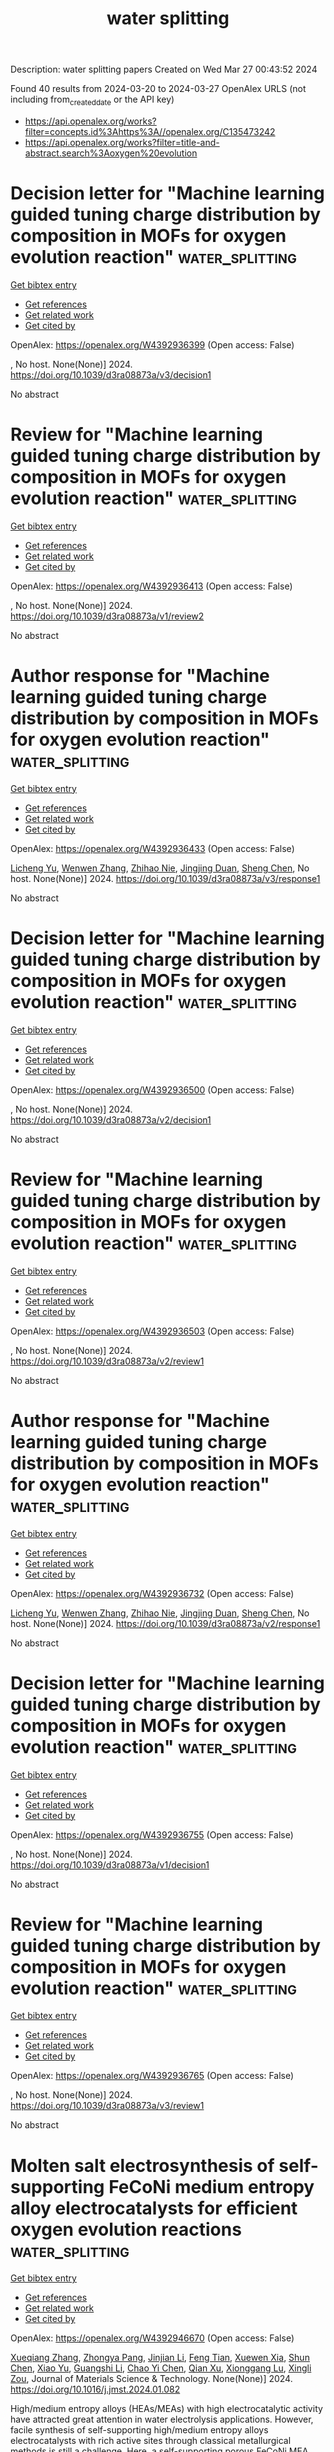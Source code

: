 #+TITLE: water splitting
Description: water splitting papers
Created on Wed Mar 27 00:43:52 2024

Found 40 results from 2024-03-20 to 2024-03-27
OpenAlex URLS (not including from_created_date or the API key)
- [[https://api.openalex.org/works?filter=concepts.id%3Ahttps%3A//openalex.org/C135473242]]
- [[https://api.openalex.org/works?filter=title-and-abstract.search%3Aoxygen%20evolution]]

* Decision letter for "Machine learning guided tuning charge distribution by composition in MOFs for oxygen evolution reaction"  :water_splitting:
:PROPERTIES:
:UUID: https://openalex.org/W4392936399
:TOPICS: Accelerating Materials Innovation through Informatics, Nanomaterials with Enzyme-Like Characteristics, Electrochemical Detection of Heavy Metal Ions
:PUBLICATION_DATE: 2024-02-25
:END:    
    
[[elisp:(doi-add-bibtex-entry "https://doi.org/10.1039/d3ra08873a/v3/decision1")][Get bibtex entry]] 

- [[elisp:(progn (xref--push-markers (current-buffer) (point)) (oa--referenced-works "https://openalex.org/W4392936399"))][Get references]]
- [[elisp:(progn (xref--push-markers (current-buffer) (point)) (oa--related-works "https://openalex.org/W4392936399"))][Get related work]]
- [[elisp:(progn (xref--push-markers (current-buffer) (point)) (oa--cited-by-works "https://openalex.org/W4392936399"))][Get cited by]]

OpenAlex: https://openalex.org/W4392936399 (Open access: False)
    
, No host. None(None)] 2024. https://doi.org/10.1039/d3ra08873a/v3/decision1 
     
No abstract    

    

* Review for "Machine learning guided tuning charge distribution by composition in MOFs for oxygen evolution reaction"  :water_splitting:
:PROPERTIES:
:UUID: https://openalex.org/W4392936413
:TOPICS: Accelerating Materials Innovation through Informatics, Catalytic Nanomaterials, Gas Sensing Technology and Materials
:PUBLICATION_DATE: 2024-01-07
:END:    
    
[[elisp:(doi-add-bibtex-entry "https://doi.org/10.1039/d3ra08873a/v1/review2")][Get bibtex entry]] 

- [[elisp:(progn (xref--push-markers (current-buffer) (point)) (oa--referenced-works "https://openalex.org/W4392936413"))][Get references]]
- [[elisp:(progn (xref--push-markers (current-buffer) (point)) (oa--related-works "https://openalex.org/W4392936413"))][Get related work]]
- [[elisp:(progn (xref--push-markers (current-buffer) (point)) (oa--cited-by-works "https://openalex.org/W4392936413"))][Get cited by]]

OpenAlex: https://openalex.org/W4392936413 (Open access: False)
    
, No host. None(None)] 2024. https://doi.org/10.1039/d3ra08873a/v1/review2 
     
No abstract    

    

* Author response for "Machine learning guided tuning charge distribution by composition in MOFs for oxygen evolution reaction"  :water_splitting:
:PROPERTIES:
:UUID: https://openalex.org/W4392936433
:TOPICS: Accelerating Materials Innovation through Informatics, Nanomaterials with Enzyme-Like Characteristics, Electrochemical Detection of Heavy Metal Ions
:PUBLICATION_DATE: 2024-02-07
:END:    
    
[[elisp:(doi-add-bibtex-entry "https://doi.org/10.1039/d3ra08873a/v3/response1")][Get bibtex entry]] 

- [[elisp:(progn (xref--push-markers (current-buffer) (point)) (oa--referenced-works "https://openalex.org/W4392936433"))][Get references]]
- [[elisp:(progn (xref--push-markers (current-buffer) (point)) (oa--related-works "https://openalex.org/W4392936433"))][Get related work]]
- [[elisp:(progn (xref--push-markers (current-buffer) (point)) (oa--cited-by-works "https://openalex.org/W4392936433"))][Get cited by]]

OpenAlex: https://openalex.org/W4392936433 (Open access: False)
    
[[https://openalex.org/A5036418431][Licheng Yu]], [[https://openalex.org/A5052588320][Wenwen Zhang]], [[https://openalex.org/A5089766491][Zhihao Nie]], [[https://openalex.org/A5067865085][Jingjing Duan]], [[https://openalex.org/A5039744969][Sheng Chen]], No host. None(None)] 2024. https://doi.org/10.1039/d3ra08873a/v3/response1 
     
No abstract    

    

* Decision letter for "Machine learning guided tuning charge distribution by composition in MOFs for oxygen evolution reaction"  :water_splitting:
:PROPERTIES:
:UUID: https://openalex.org/W4392936500
:TOPICS: Accelerating Materials Innovation through Informatics, Nanomaterials with Enzyme-Like Characteristics, Electrochemical Detection of Heavy Metal Ions
:PUBLICATION_DATE: 2024-02-05
:END:    
    
[[elisp:(doi-add-bibtex-entry "https://doi.org/10.1039/d3ra08873a/v2/decision1")][Get bibtex entry]] 

- [[elisp:(progn (xref--push-markers (current-buffer) (point)) (oa--referenced-works "https://openalex.org/W4392936500"))][Get references]]
- [[elisp:(progn (xref--push-markers (current-buffer) (point)) (oa--related-works "https://openalex.org/W4392936500"))][Get related work]]
- [[elisp:(progn (xref--push-markers (current-buffer) (point)) (oa--cited-by-works "https://openalex.org/W4392936500"))][Get cited by]]

OpenAlex: https://openalex.org/W4392936500 (Open access: False)
    
, No host. None(None)] 2024. https://doi.org/10.1039/d3ra08873a/v2/decision1 
     
No abstract    

    

* Review for "Machine learning guided tuning charge distribution by composition in MOFs for oxygen evolution reaction"  :water_splitting:
:PROPERTIES:
:UUID: https://openalex.org/W4392936503
:TOPICS: Accelerating Materials Innovation through Informatics, Catalytic Nanomaterials, Gas Sensing Technology and Materials
:PUBLICATION_DATE: 2024-01-31
:END:    
    
[[elisp:(doi-add-bibtex-entry "https://doi.org/10.1039/d3ra08873a/v2/review1")][Get bibtex entry]] 

- [[elisp:(progn (xref--push-markers (current-buffer) (point)) (oa--referenced-works "https://openalex.org/W4392936503"))][Get references]]
- [[elisp:(progn (xref--push-markers (current-buffer) (point)) (oa--related-works "https://openalex.org/W4392936503"))][Get related work]]
- [[elisp:(progn (xref--push-markers (current-buffer) (point)) (oa--cited-by-works "https://openalex.org/W4392936503"))][Get cited by]]

OpenAlex: https://openalex.org/W4392936503 (Open access: False)
    
, No host. None(None)] 2024. https://doi.org/10.1039/d3ra08873a/v2/review1 
     
No abstract    

    

* Author response for "Machine learning guided tuning charge distribution by composition in MOFs for oxygen evolution reaction"  :water_splitting:
:PROPERTIES:
:UUID: https://openalex.org/W4392936732
:TOPICS: Accelerating Materials Innovation through Informatics, Nanomaterials with Enzyme-Like Characteristics, Electrochemical Detection of Heavy Metal Ions
:PUBLICATION_DATE: 2024-01-26
:END:    
    
[[elisp:(doi-add-bibtex-entry "https://doi.org/10.1039/d3ra08873a/v2/response1")][Get bibtex entry]] 

- [[elisp:(progn (xref--push-markers (current-buffer) (point)) (oa--referenced-works "https://openalex.org/W4392936732"))][Get references]]
- [[elisp:(progn (xref--push-markers (current-buffer) (point)) (oa--related-works "https://openalex.org/W4392936732"))][Get related work]]
- [[elisp:(progn (xref--push-markers (current-buffer) (point)) (oa--cited-by-works "https://openalex.org/W4392936732"))][Get cited by]]

OpenAlex: https://openalex.org/W4392936732 (Open access: False)
    
[[https://openalex.org/A5036418431][Licheng Yu]], [[https://openalex.org/A5052588320][Wenwen Zhang]], [[https://openalex.org/A5089766491][Zhihao Nie]], [[https://openalex.org/A5067865085][Jingjing Duan]], [[https://openalex.org/A5039744969][Sheng Chen]], No host. None(None)] 2024. https://doi.org/10.1039/d3ra08873a/v2/response1 
     
No abstract    

    

* Decision letter for "Machine learning guided tuning charge distribution by composition in MOFs for oxygen evolution reaction"  :water_splitting:
:PROPERTIES:
:UUID: https://openalex.org/W4392936755
:TOPICS: Accelerating Materials Innovation through Informatics, Nanomaterials with Enzyme-Like Characteristics, Electrochemical Detection of Heavy Metal Ions
:PUBLICATION_DATE: 2024-01-08
:END:    
    
[[elisp:(doi-add-bibtex-entry "https://doi.org/10.1039/d3ra08873a/v1/decision1")][Get bibtex entry]] 

- [[elisp:(progn (xref--push-markers (current-buffer) (point)) (oa--referenced-works "https://openalex.org/W4392936755"))][Get references]]
- [[elisp:(progn (xref--push-markers (current-buffer) (point)) (oa--related-works "https://openalex.org/W4392936755"))][Get related work]]
- [[elisp:(progn (xref--push-markers (current-buffer) (point)) (oa--cited-by-works "https://openalex.org/W4392936755"))][Get cited by]]

OpenAlex: https://openalex.org/W4392936755 (Open access: False)
    
, No host. None(None)] 2024. https://doi.org/10.1039/d3ra08873a/v1/decision1 
     
No abstract    

    

* Review for "Machine learning guided tuning charge distribution by composition in MOFs for oxygen evolution reaction"  :water_splitting:
:PROPERTIES:
:UUID: https://openalex.org/W4392936765
:TOPICS: Accelerating Materials Innovation through Informatics, Catalytic Nanomaterials, Gas Sensing Technology and Materials
:PUBLICATION_DATE: 2024-02-24
:END:    
    
[[elisp:(doi-add-bibtex-entry "https://doi.org/10.1039/d3ra08873a/v3/review1")][Get bibtex entry]] 

- [[elisp:(progn (xref--push-markers (current-buffer) (point)) (oa--referenced-works "https://openalex.org/W4392936765"))][Get references]]
- [[elisp:(progn (xref--push-markers (current-buffer) (point)) (oa--related-works "https://openalex.org/W4392936765"))][Get related work]]
- [[elisp:(progn (xref--push-markers (current-buffer) (point)) (oa--cited-by-works "https://openalex.org/W4392936765"))][Get cited by]]

OpenAlex: https://openalex.org/W4392936765 (Open access: False)
    
, No host. None(None)] 2024. https://doi.org/10.1039/d3ra08873a/v3/review1 
     
No abstract    

    

* Molten salt electrosynthesis of self-supporting FeCoNi medium entropy alloy electrocatalysts for efficient oxygen evolution reactions  :water_splitting:
:PROPERTIES:
:UUID: https://openalex.org/W4392946670
:TOPICS: Electrocatalysis for Energy Conversion, Solid Oxide Fuel Cells, Electrochemical Detection of Heavy Metal Ions
:PUBLICATION_DATE: 2024-03-01
:END:    
    
[[elisp:(doi-add-bibtex-entry "https://doi.org/10.1016/j.jmst.2024.01.082")][Get bibtex entry]] 

- [[elisp:(progn (xref--push-markers (current-buffer) (point)) (oa--referenced-works "https://openalex.org/W4392946670"))][Get references]]
- [[elisp:(progn (xref--push-markers (current-buffer) (point)) (oa--related-works "https://openalex.org/W4392946670"))][Get related work]]
- [[elisp:(progn (xref--push-markers (current-buffer) (point)) (oa--cited-by-works "https://openalex.org/W4392946670"))][Get cited by]]

OpenAlex: https://openalex.org/W4392946670 (Open access: False)
    
[[https://openalex.org/A5051487025][Xueqiang Zhang]], [[https://openalex.org/A5032546105][Zhongya Pang]], [[https://openalex.org/A5081514270][Jinjian Li]], [[https://openalex.org/A5071521060][Feng Tian]], [[https://openalex.org/A5089793312][Xuewen Xia]], [[https://openalex.org/A5039291898][Shun Chen]], [[https://openalex.org/A5043924583][Xiao Yu]], [[https://openalex.org/A5064949533][Guangshi Li]], [[https://openalex.org/A5011358754][Chao Yi Chen]], [[https://openalex.org/A5037502158][Qian Xu]], [[https://openalex.org/A5022340179][Xionggang Lu]], [[https://openalex.org/A5080948748][Xingli Zou]], Journal of Materials Science & Technology. None(None)] 2024. https://doi.org/10.1016/j.jmst.2024.01.082 
     
High/medium entropy alloys (HEAs/MEAs) with high electrocatalytic activity have attracted great attention in water electrolysis applications. However, facile synthesis of self-supporting high/medium entropy alloys electrocatalysts with rich active sites through classical metallurgical methods is still a challenge. Here, a self-supporting porous FeCoNi MEA electrocatalyst with nanosheets-shaped surface for oxygen evolution reaction (OER) was prepared by a one-step electrochemical process from the metal oxides in molten CaCl2. The formation of the FeCoNi MEA is attributed to the oxides electro-reduction, high-temperature diffusion and solid solution. Additionally, the morphology and structure of the FeCoNi MEA can be precisely controlled by adjusting the electrolysis time and temperature. The electronic structure regulation and the reduced energy barrier of OER from the "cocktail effect", the abundant exposed active sites brought by surface ultrathin nanosheets, the good electronic conductivity and electrochemical stability from the self-supporting structure enable the FeCoNi MEA electrode shows high-performance OER electrocatalysis, exhibiting a low overpotential of 233 mV at a current density of 10 mA cm–2, a low Tafel slop of 29.8 mV dec–1, and an excellent stability for over 500 h without any obvious structural destruction. This work demonstrates a facile one-step electrochemical metallurgical approach for fabricating self-supporting HEAs/MEAs electrocatalysts with nanosized surface for the application in water electrolysis.    

    

* Ag engineered NiFe-LDH/NiFe2O4 Mott-Schottky heterojunction electrocatalyst for highly efficient oxygen evolution and urea oxidation reactions  :water_splitting:
:PROPERTIES:
:UUID: https://openalex.org/W4392946863
:TOPICS: Electrocatalysis for Energy Conversion, Photocatalytic Materials for Solar Energy Conversion, Aqueous Zinc-Ion Battery Technology
:PUBLICATION_DATE: 2024-03-01
:END:    
    
[[elisp:(doi-add-bibtex-entry "https://doi.org/10.1016/j.jcis.2024.03.124")][Get bibtex entry]] 

- [[elisp:(progn (xref--push-markers (current-buffer) (point)) (oa--referenced-works "https://openalex.org/W4392946863"))][Get references]]
- [[elisp:(progn (xref--push-markers (current-buffer) (point)) (oa--related-works "https://openalex.org/W4392946863"))][Get related work]]
- [[elisp:(progn (xref--push-markers (current-buffer) (point)) (oa--cited-by-works "https://openalex.org/W4392946863"))][Get cited by]]

OpenAlex: https://openalex.org/W4392946863 (Open access: False)
    
[[https://openalex.org/A5024829175][X L Zhang]], [[https://openalex.org/A5019735991][Jingyuan Zhang]], [[https://openalex.org/A5048681849][Zhong Ma]], [[https://openalex.org/A5054543471][Lanqi Wang]], [[https://openalex.org/A5072424633][Yu Ke]], [[https://openalex.org/A5012187266][Zhuo Zhang]], [[https://openalex.org/A5044785404][Jiawei Wang]], [[https://openalex.org/A5063759133][Bin Zhao]], Journal of Colloid and Interface Science. None(None)] 2024. https://doi.org/10.1016/j.jcis.2024.03.124 
     
Efficient and durable electrocatalysts with sufficient active sites and high intrinsic activity are essential for advancing energy-saving hydrogen production technology. In this study, a Mott-Schottky heterojunction electrocatalyst with Ag nanoparticles in-situ grown on NiFe layered double hydroxides (NiFe-LDH)/NiFe2O4 nanosheets (Ag@NiFe-LDH/NiFe2O4) were designed and successfully synthesized through a hydrothermal process and subsequent spontaneous redox reaction. The in-situ growth of metallic Ag on semiconducting NiFe-LDH/NiFe2O4 triggers a strong electron interaction across the Mott-Schottky interface, leading to a significant increase in both the intrinsic catalytic activity and the electrochemical active surface area of the heterojunction electrocatalyst. As a result, the Ag@NiFe-LDH/NiFe2O4 demonstrates impressive oxygen evolution reaction (OER) performance in alkaline KOH solution, achieving a low overpotential of 249 mV at 100 mA cm−2 and a Tafel slope of 42.79 mV dec−1. When the self-supported Ag@NiFe-LDH/NiFe2O4 is coupled with the Pt/C electrocatalyst, the alkaline electrolyzer reaches a current density of 10 mA cm−2 at a cell voltage of only 1.460 V. Furthermore, X-ray photoelectron spectroscopy and in-situ Raman analysis reveal that the Ni(Fe)OOH is the possible active phase for OER in the catalyst. In addition, when employed for UOR catalysis, the Ag@NiFe-LDH/NiFe2O4 also displays intriguing activity with an ultralow potential of 1.389 V at 50 mA cm−2. This work may shed light on the rational design of multiple-phase heterogeneous electrocatalysts and demonstrate the significance of interface engineering in enhancing catalytic performance.    

    

* Emerging two-dimensional materials: Synthesis, physical properties, and application for catalysis in energy conversion and storage  :water_splitting:
:PROPERTIES:
:UUID: https://openalex.org/W4392948629
:TOPICS: Photocatalytic Materials for Solar Energy Conversion, Porous Crystalline Organic Frameworks for Energy and Separation Applications, Two-Dimensional Transition Metal Carbides and Nitrides (MXenes)
:PUBLICATION_DATE: 2024-01-01
:END:    
    
[[elisp:(doi-add-bibtex-entry "https://doi.org/10.59717/j.xinn-mater.2024.100060")][Get bibtex entry]] 

- [[elisp:(progn (xref--push-markers (current-buffer) (point)) (oa--referenced-works "https://openalex.org/W4392948629"))][Get references]]
- [[elisp:(progn (xref--push-markers (current-buffer) (point)) (oa--related-works "https://openalex.org/W4392948629"))][Get related work]]
- [[elisp:(progn (xref--push-markers (current-buffer) (point)) (oa--cited-by-works "https://openalex.org/W4392948629"))][Get cited by]]

OpenAlex: https://openalex.org/W4392948629 (Open access: True)
    
[[https://openalex.org/A5016082098][Xu Li]], [[https://openalex.org/A5026237780][Rashid Iqbal]], [[https://openalex.org/A5055987305][Yijun Wang]], [[https://openalex.org/A5093917903][Sana Taimoor]], [[https://openalex.org/A5065190809][Leiduan Hao]], [[https://openalex.org/A5056113736][Renhao Dong]], [[https://openalex.org/A5033221405][Kaihui Liu]], [[https://openalex.org/A5049998152][John Texter]], [[https://openalex.org/A5077655412][Zhenyu Sun]], The Innovation Materials. 2(1)] 2024. https://doi.org/10.59717/j.xinn-mater.2024.100060  ([[https://www.the-innovation.org/data/article/export-pdf?id=65f616be7accdd268cbb0aa6][pdf]])
     
<p>Inorganic, organic, and hybrid two-dimensional (2D) materials are being developed for ever-expanding numbers of applications, though energy and catalysis remain the main drivers of their development. We present overviews of bottom-up and top-down synthetic strategies of such materials and examine manufacturing scalability issues. Mechanical, electrical, and thermal properties and their modulation are highlighted because they are fundamental to the above-mentioned drivers. The burgeoning importance of heterostructures in such materials, particularly for catalysis and electrode design and function is stressed. Detailed attention is given to applications of 2D materials to the electrocatalysis reactions: oxygen reduction, oxygen evolution, hydrogen evolution, carbon dioxide reduction, and nitrogen reduction. Water splitting, carbon dioxide reduction, and nitrogen reduction by photocatalysis are also examined. A perspective of expected advances in the expansion of applications and types of 2D materials, with a focus on heterostructure development, is presented in the conclusion.</p>    

    

* Versatile Electrochemical Manufacturing of Mixed Metal Sulfide /N-doped rGO Composites as Bifunctional Catalysts for High Power Rechargeable Zn-Air Batteries  :water_splitting:
:PROPERTIES:
:UUID: https://openalex.org/W4392952166
:TOPICS: Aqueous Zinc-Ion Battery Technology, Electrocatalysis for Energy Conversion, Materials for Electrochemical Supercapacitors
:PUBLICATION_DATE: 2024-01-01
:END:    
    
[[elisp:(doi-add-bibtex-entry "https://doi.org/10.1039/d3ta07765a")][Get bibtex entry]] 

- [[elisp:(progn (xref--push-markers (current-buffer) (point)) (oa--referenced-works "https://openalex.org/W4392952166"))][Get references]]
- [[elisp:(progn (xref--push-markers (current-buffer) (point)) (oa--related-works "https://openalex.org/W4392952166"))][Get related work]]
- [[elisp:(progn (xref--push-markers (current-buffer) (point)) (oa--cited-by-works "https://openalex.org/W4392952166"))][Get cited by]]

OpenAlex: https://openalex.org/W4392952166 (Open access: True)
    
[[https://openalex.org/A5036397957][Sergio I. Sanchez]], [[https://openalex.org/A5041621571][Zhenyuan Xia]], [[https://openalex.org/A5093893793][Keyvan Mirehbar]], [[https://openalex.org/A5052488346][Sasidharan Sankar]], [[https://openalex.org/A5082516189][S. Assa Aravindh]], [[https://openalex.org/A5039616137][Andrea Liscio]], [[https://openalex.org/A5089044986][Jinhua Sun]], [[https://openalex.org/A5004335824][Meganne Christian]], [[https://openalex.org/A5075101961][Jesús Palma]], [[https://openalex.org/A5062207084][Vincenzo Palermo]], [[https://openalex.org/A5002655187][Rebeca Marcilla]], Journal of materials chemistry. A, Materials for energy and sustainability. None(None)] 2024. https://doi.org/10.1039/d3ta07765a  ([[https://pubs.rsc.org/en/content/articlepdf/2024/ta/d3ta07765a][pdf]])
     
The development of rechargeable zinc-air batteries requires air cathodes capable of performing both oxygen reduction reaction (ORR) and oxygen evolution reaction (OER) with high performance and an extended operational lifespan....    

    

* Ru/Ir‐Based Electrocatalysts for Oxygen Evolution Reaction in Acidic Conditions: From Mechanisms, Optimizations to Challenges  :water_splitting:
:PROPERTIES:
:UUID: https://openalex.org/W4392953409
:TOPICS: Electrocatalysis for Energy Conversion, Electrochemical Detection of Heavy Metal Ions, Fuel Cell Membrane Technology
:PUBLICATION_DATE: 2024-03-19
:END:    
    
[[elisp:(doi-add-bibtex-entry "https://doi.org/10.1002/advs.202309364")][Get bibtex entry]] 

- [[elisp:(progn (xref--push-markers (current-buffer) (point)) (oa--referenced-works "https://openalex.org/W4392953409"))][Get references]]
- [[elisp:(progn (xref--push-markers (current-buffer) (point)) (oa--related-works "https://openalex.org/W4392953409"))][Get related work]]
- [[elisp:(progn (xref--push-markers (current-buffer) (point)) (oa--cited-by-works "https://openalex.org/W4392953409"))][Get cited by]]

OpenAlex: https://openalex.org/W4392953409 (Open access: True)
    
[[https://openalex.org/A5078772715][Qin Rong]], [[https://openalex.org/A5053758917][Guanzhen Chen]], [[https://openalex.org/A5029607207][Xueting Feng]], [[https://openalex.org/A5070413526][Jian Weng]], [[https://openalex.org/A5044208128][Yunhu Han]], Advanced Science. None(None)] 2024. https://doi.org/10.1002/advs.202309364 
     
Abstract The generation of green hydrogen by water splitting is identified as a key strategic energy technology, and proton exchange membrane water electrolysis (PEMWE) is one of the desirable technologies for converting renewable energy sources into hydrogen. However, the harsh anode environment of PEMWE and the oxygen evolution reaction (OER) involving four‐electron transfer result in a large overpotential, which limits the overall efficiency of hydrogen production, and thus efficient electrocatalysts are needed to overcome the high overpotential and slow kinetic process. In recent years, noble metal‐based electrocatalysts (e.g., Ru/Ir‐based metal/oxide electrocatalysts) have received much attention due to their unique catalytic properties, and have already become the dominant electrocatalysts for the acidic OER process and are applied in commercial PEMWE devices. However, these noble metal‐based electrocatalysts still face the thorny problem of conflicting performance and cost. In this review, first, noble metal Ru/Ir‐based OER electrocatalysts are briefly classified according to their forms of existence, and the OER catalytic mechanisms are outlined. Then, the focus is on summarizing the improvement strategies of Ru/Ir‐based OER electrocatalysts with respect to their activity and stability over recent years. Finally, the challenges and development prospects of noble metal‐based OER electrocatalysts are discussed.    

    

* Tri‐Metallic Catalyst for Oxygen Evolution Reaction Enables Continuous Operation of Anion Exchange Membrane Electrolyzer at 1A cm−2 for Hundreds of Hours  :water_splitting:
:PROPERTIES:
:UUID: https://openalex.org/W4392960771
:TOPICS: Fuel Cell Membrane Technology, Electrocatalysis for Energy Conversion, Aqueous Zinc-Ion Battery Technology
:PUBLICATION_DATE: 2024-03-19
:END:    
    
[[elisp:(doi-add-bibtex-entry "https://doi.org/10.1002/aenm.202303350")][Get bibtex entry]] 

- [[elisp:(progn (xref--push-markers (current-buffer) (point)) (oa--referenced-works "https://openalex.org/W4392960771"))][Get references]]
- [[elisp:(progn (xref--push-markers (current-buffer) (point)) (oa--related-works "https://openalex.org/W4392960771"))][Get related work]]
- [[elisp:(progn (xref--push-markers (current-buffer) (point)) (oa--cited-by-works "https://openalex.org/W4392960771"))][Get cited by]]

OpenAlex: https://openalex.org/W4392960771 (Open access: True)
    
[[https://openalex.org/A5079084961][Ali Abdelhafiz]], [[https://openalex.org/A5052176072][Mona H. Mohammed]], [[https://openalex.org/A5049493917][Jehad Abed]], [[https://openalex.org/A5028981068][Dong‐Chan Lee]], [[https://openalex.org/A5013343905][Mengjie Chen]], [[https://openalex.org/A5005562065][Ahmed Helal]], [[https://openalex.org/A5001960705][Zhichu Ren]], [[https://openalex.org/A5041107674][Faisal M. Alamgir]], [[https://openalex.org/A5054680242][Edward H. Sargent]], [[https://openalex.org/A5051789763][Paul A. Kohl]], [[https://openalex.org/A5064451037][Sameh K. Elsaidi]], [[https://openalex.org/A5055659316][Ju Li]], Advanced Energy Materials. None(None)] 2024. https://doi.org/10.1002/aenm.202303350  ([[https://onlinelibrary.wiley.com/doi/pdfdirect/10.1002/aenm.202303350][pdf]])
     
Abstract Although numerous efforts are made to synthesize active electrocatalysts for green hydrogen production; catalyst stability, and facile synthesis to scale up the production are still challenging. Herein, the production of novel non‐PGM catalysts for the oxygen reduction reaction (OER) in an alkaline aqueous medium is reported, which is based on the synthesis of a trimetallic metal–organic framework (MOF) precursors. Fine‐tuning of the composition of the metal centers (Ni, Co, and Fe) shows a great effect on OER activity after the MOF undergoes dynamic chemical and structural transformations under OER conditions. In situ characterization reveals the origin of OER activity enhancement as metals’ oxidation state increases, inducing compressive mechanical strain on metal centers, enhancing the electronic conductivity through the formation of oxygen vacancies, and stronger metal–oxygen covalency. Catalysts are used in membrane electrode assembly (MEA) setup within an industrial full‐cell anion exchange membrane electrolyzer (AEMEC), showing a stable performance for 550 h without noticeable decay at 750 and 1000 mA cm −2 industrial level current densities.    

    

* Ultrathin Amorphous NaIrRuOx Nanosheets with Rich Oxygen Vacancies for Efficient Acidic Water Oxidation  :water_splitting:
:PROPERTIES:
:UUID: https://openalex.org/W4392976595
:TOPICS: Electrocatalysis for Energy Conversion, Photocatalytic Materials for Solar Energy Conversion, Catalytic Nanomaterials
:PUBLICATION_DATE: 2024-03-01
:END:    
    
[[elisp:(doi-add-bibtex-entry "https://doi.org/10.1016/j.cattod.2024.114660")][Get bibtex entry]] 

- [[elisp:(progn (xref--push-markers (current-buffer) (point)) (oa--referenced-works "https://openalex.org/W4392976595"))][Get references]]
- [[elisp:(progn (xref--push-markers (current-buffer) (point)) (oa--related-works "https://openalex.org/W4392976595"))][Get related work]]
- [[elisp:(progn (xref--push-markers (current-buffer) (point)) (oa--cited-by-works "https://openalex.org/W4392976595"))][Get cited by]]

OpenAlex: https://openalex.org/W4392976595 (Open access: False)
    
[[https://openalex.org/A5037532055][Junan Gao]], [[https://openalex.org/A5039857226][Xiaofeng Wu]], [[https://openalex.org/A5030374504][Xinying Teng]], [[https://openalex.org/A5088703939][Xin Jing]], [[https://openalex.org/A5041609975][Sung Lai Jimmy Yun]], [[https://openalex.org/A5013508332][Hong Zhao]], [[https://openalex.org/A5057639560][Jianwei Li]], [[https://openalex.org/A5008720433][Jie Zhang]], Catalysis Today. None(None)] 2024. https://doi.org/10.1016/j.cattod.2024.114660 
     
No abstract    

    

* Constructing Chainmail-Structured CoP/C Nanospheres as Highly Active Anodic Electrocatalysts for Oxygen Evolution Reaction  :water_splitting:
:PROPERTIES:
:UUID: https://openalex.org/W4392978618
:TOPICS: Electrocatalysis for Energy Conversion, Fuel Cell Membrane Technology, Electrochemical Detection of Heavy Metal Ions
:PUBLICATION_DATE: 2024-03-20
:END:    
    
[[elisp:(doi-add-bibtex-entry "https://doi.org/10.1021/acsami.4c01132")][Get bibtex entry]] 

- [[elisp:(progn (xref--push-markers (current-buffer) (point)) (oa--referenced-works "https://openalex.org/W4392978618"))][Get references]]
- [[elisp:(progn (xref--push-markers (current-buffer) (point)) (oa--related-works "https://openalex.org/W4392978618"))][Get related work]]
- [[elisp:(progn (xref--push-markers (current-buffer) (point)) (oa--cited-by-works "https://openalex.org/W4392978618"))][Get cited by]]

OpenAlex: https://openalex.org/W4392978618 (Open access: False)
    
[[https://openalex.org/A5045996279][Nan Yang]], [[https://openalex.org/A5080236662][Tianpeng Liu]], [[https://openalex.org/A5069021125][Wenhao Liu]], [[https://openalex.org/A5001966929][Dong Cao]], [[https://openalex.org/A5006520119][Daojian Cheng]], ACS Applied Materials & Interfaces. None(None)] 2024. https://doi.org/10.1021/acsami.4c01132 
     
No abstract    

    

* Enhanced Electrocatalytic Oxygen Evolution by In Situ Growth of Tetrametallic Metal–Organic Framework Electrocatalyst FeCoNiMn-MOF on Nickel Foam  :water_splitting:
:PROPERTIES:
:UUID: https://openalex.org/W4392978700
:TOPICS: Electrocatalysis for Energy Conversion, Electrochemical Detection of Heavy Metal Ions, Memristive Devices for Neuromorphic Computing
:PUBLICATION_DATE: 2024-03-20
:END:    
    
[[elisp:(doi-add-bibtex-entry "https://doi.org/10.1021/acs.inorgchem.4c00308")][Get bibtex entry]] 

- [[elisp:(progn (xref--push-markers (current-buffer) (point)) (oa--referenced-works "https://openalex.org/W4392978700"))][Get references]]
- [[elisp:(progn (xref--push-markers (current-buffer) (point)) (oa--related-works "https://openalex.org/W4392978700"))][Get related work]]
- [[elisp:(progn (xref--push-markers (current-buffer) (point)) (oa--cited-by-works "https://openalex.org/W4392978700"))][Get cited by]]

OpenAlex: https://openalex.org/W4392978700 (Open access: False)
    
[[https://openalex.org/A5026480791][Sheng-Bin Mao]], [[https://openalex.org/A5028282885][Yeru Liang]], [[https://openalex.org/A5018098351][Siyang Jin]], [[https://openalex.org/A5006852616][Chaohui Zhou]], [[https://openalex.org/A5013783212][J. Pang]], [[https://openalex.org/A5077306372][Wei Xu]], Inorganic Chemistry. None(None)] 2024. https://doi.org/10.1021/acs.inorgchem.4c00308 
     
No abstract    

    

* Observing Long-Lived Photogenerated Holes in Cobalt Oxyhydroxide Oxygen Evolution Catalysts  :water_splitting:
:PROPERTIES:
:UUID: https://openalex.org/W4392979881
:TOPICS: Electrocatalysis for Energy Conversion, Photocatalytic Materials for Solar Energy Conversion, Catalytic Nanomaterials
:PUBLICATION_DATE: 2024-03-20
:END:    
    
[[elisp:(doi-add-bibtex-entry "https://doi.org/10.1021/acsaem.3c03269")][Get bibtex entry]] 

- [[elisp:(progn (xref--push-markers (current-buffer) (point)) (oa--referenced-works "https://openalex.org/W4392979881"))][Get references]]
- [[elisp:(progn (xref--push-markers (current-buffer) (point)) (oa--related-works "https://openalex.org/W4392979881"))][Get related work]]
- [[elisp:(progn (xref--push-markers (current-buffer) (point)) (oa--cited-by-works "https://openalex.org/W4392979881"))][Get cited by]]

OpenAlex: https://openalex.org/W4392979881 (Open access: False)
    
[[https://openalex.org/A5033073802][Ruben Mirzoyan]], [[https://openalex.org/A5059450539][Alec H. Follmer]], [[https://openalex.org/A5071708486][Ryan G. Hadt]], ACS Applied Energy Materials. None(None)] 2024. https://doi.org/10.1021/acsaem.3c03269 
     
No abstract    

    

* Surface constructing FeOOH-decorated hollow cubic NixSy electrocatalyst for efficient oxygen evolution reaction  :water_splitting:
:PROPERTIES:
:UUID: https://openalex.org/W4392982649
:TOPICS: Electrocatalysis for Energy Conversion, Fuel Cell Membrane Technology, Aqueous Zinc-Ion Battery Technology
:PUBLICATION_DATE: 2024-03-01
:END:    
    
[[elisp:(doi-add-bibtex-entry "https://doi.org/10.1016/j.jssc.2024.124681")][Get bibtex entry]] 

- [[elisp:(progn (xref--push-markers (current-buffer) (point)) (oa--referenced-works "https://openalex.org/W4392982649"))][Get references]]
- [[elisp:(progn (xref--push-markers (current-buffer) (point)) (oa--related-works "https://openalex.org/W4392982649"))][Get related work]]
- [[elisp:(progn (xref--push-markers (current-buffer) (point)) (oa--cited-by-works "https://openalex.org/W4392982649"))][Get cited by]]

OpenAlex: https://openalex.org/W4392982649 (Open access: False)
    
[[https://openalex.org/A5061613109][Lianli Wang]], [[https://openalex.org/A5065499122][Hua Ye]], [[https://openalex.org/A5063912840][Linhua Wang]], [[https://openalex.org/A5091116656][Xu Sun]], [[https://openalex.org/A5087210075][Lingfeng Gao]], [[https://openalex.org/A5057797547][Yun‐Wu Li]], [[https://openalex.org/A5015484008][Jianmin Dou]], Journal of Solid State Chemistry. None(None)] 2024. https://doi.org/10.1016/j.jssc.2024.124681 
     
No abstract    

    

* Electrochemical Activation in Vanadium Oxide with Rich Oxygen Vacancies for High-Performance Aqueous Zinc-Ion Batteries  :water_splitting:
:PROPERTIES:
:UUID: https://openalex.org/W4392999956
:TOPICS: Aqueous Zinc-Ion Battery Technology, Lithium-ion Battery Management in Electric Vehicles, Materials for Electrochemical Supercapacitors
:PUBLICATION_DATE: 2024-03-20
:END:    
    
[[elisp:(doi-add-bibtex-entry "https://doi.org/10.1021/acssuschemeng.3c07655")][Get bibtex entry]] 

- [[elisp:(progn (xref--push-markers (current-buffer) (point)) (oa--referenced-works "https://openalex.org/W4392999956"))][Get references]]
- [[elisp:(progn (xref--push-markers (current-buffer) (point)) (oa--related-works "https://openalex.org/W4392999956"))][Get related work]]
- [[elisp:(progn (xref--push-markers (current-buffer) (point)) (oa--cited-by-works "https://openalex.org/W4392999956"))][Get cited by]]

OpenAlex: https://openalex.org/W4392999956 (Open access: False)
    
[[https://openalex.org/A5017197362][Fangan Liang]], [[https://openalex.org/A5012718640][Min Chen]], [[https://openalex.org/A5064753758][Shu-Chao Zhang]], [[https://openalex.org/A5069493102][Zhengguang Zou]], [[https://openalex.org/A5066445918][Chuanqi Ge]], [[https://openalex.org/A5006361004][S. Jia]], [[https://openalex.org/A5019142299][Shangwang Le]], [[https://openalex.org/A5086184115][Feng Yu]], [[https://openalex.org/A5039280201][Jinxia Nong]], ACS Sustainable Chemistry & Engineering. None(None)] 2024. https://doi.org/10.1021/acssuschemeng.3c07655 
     
No abstract    

    

* In Situ X-ray Absorption Spectroscopy of LaFeO3 and LaFeO3/LaNiO3 Thin Films in the Electrocatalytic Oxygen Evolution Reaction  :water_splitting:
:PROPERTIES:
:UUID: https://openalex.org/W4393003882
:TOPICS: Electrocatalysis for Energy Conversion, Fuel Cell Membrane Technology, Accelerating Materials Innovation through Informatics
:PUBLICATION_DATE: 2024-03-20
:END:    
    
[[elisp:(doi-add-bibtex-entry "https://doi.org/10.1021/acs.jpcc.3c07864")][Get bibtex entry]] 

- [[elisp:(progn (xref--push-markers (current-buffer) (point)) (oa--referenced-works "https://openalex.org/W4393003882"))][Get references]]
- [[elisp:(progn (xref--push-markers (current-buffer) (point)) (oa--related-works "https://openalex.org/W4393003882"))][Get related work]]
- [[elisp:(progn (xref--push-markers (current-buffer) (point)) (oa--cited-by-works "https://openalex.org/W4393003882"))][Get cited by]]

OpenAlex: https://openalex.org/W4393003882 (Open access: True)
    
[[https://openalex.org/A5039401704][Qijun Che]], [[https://openalex.org/A5031042160][Iris C. G. van den Bosch]], [[https://openalex.org/A5054425738][Phu Tran Phong Le]], [[https://openalex.org/A5057423649][Masoud Lazemi]], [[https://openalex.org/A5021753479][Emma van der Minne]], [[https://openalex.org/A5017296338][Yorick A. Birkhölzer]], [[https://openalex.org/A5020067012][Moritz Nunnenkamp]], [[https://openalex.org/A5087884008][Matt L. J. Peerlings]], [[https://openalex.org/A5050871990][Оlga V. Safonova]], [[https://openalex.org/A5046167960][Maarten Nachtegaal]], [[https://openalex.org/A5060923565][Gertjan Koster]], [[https://openalex.org/A5003154231][Christoph Baeumer]], [[https://openalex.org/A5040096948][Petra E. de Jongh]], [[https://openalex.org/A5052699796][Frank M. F. de Groot]], The Journal of Physical Chemistry C. None(None)] 2024. https://doi.org/10.1021/acs.jpcc.3c07864  ([[https://pubs.acs.org/doi/pdf/10.1021/acs.jpcc.3c07864][pdf]])
     
No abstract    

    

* Revolutionizing Zn-Air batteries with chainmail catalysts: Ultrathin carbon-encapsulated FeNi alloys on N-doped graphene for enhanced oxygen electrocatalysis  :water_splitting:
:PROPERTIES:
:UUID: https://openalex.org/W4393033727
:TOPICS: Electrocatalysis for Energy Conversion, Fuel Cell Membrane Technology, Aqueous Zinc-Ion Battery Technology
:PUBLICATION_DATE: 2024-03-01
:END:    
    
[[elisp:(doi-add-bibtex-entry "https://doi.org/10.1016/s1872-2067(23)64603-0")][Get bibtex entry]] 

- [[elisp:(progn (xref--push-markers (current-buffer) (point)) (oa--referenced-works "https://openalex.org/W4393033727"))][Get references]]
- [[elisp:(progn (xref--push-markers (current-buffer) (point)) (oa--related-works "https://openalex.org/W4393033727"))][Get related work]]
- [[elisp:(progn (xref--push-markers (current-buffer) (point)) (oa--cited-by-works "https://openalex.org/W4393033727"))][Get cited by]]

OpenAlex: https://openalex.org/W4393033727 (Open access: False)
    
[[https://openalex.org/A5035673043][Yibo Guo]], [[https://openalex.org/A5006614081][Yuanyuan Xue]], [[https://openalex.org/A5078316246][Zhen Zhou]], Chinese Journal of Catalysis. 58(None)] 2024. https://doi.org/10.1016/s1872-2067(23)64603-0 
     
No abstract    

    

* Material dynamics for active and resilient oxygen evolution reaction in acid media  :water_splitting:
:PROPERTIES:
:UUID: https://openalex.org/W4393037886
:TOPICS: Electrocatalysis for Energy Conversion, Fuel Cell Membrane Technology, Electrochemical Detection of Heavy Metal Ions
:PUBLICATION_DATE: 2024-03-01
:END:    
    
[[elisp:(doi-add-bibtex-entry "https://doi.org/10.1016/j.checat.2024.100956")][Get bibtex entry]] 

- [[elisp:(progn (xref--push-markers (current-buffer) (point)) (oa--referenced-works "https://openalex.org/W4393037886"))][Get references]]
- [[elisp:(progn (xref--push-markers (current-buffer) (point)) (oa--related-works "https://openalex.org/W4393037886"))][Get related work]]
- [[elisp:(progn (xref--push-markers (current-buffer) (point)) (oa--cited-by-works "https://openalex.org/W4393037886"))][Get cited by]]

OpenAlex: https://openalex.org/W4393037886 (Open access: False)
    
[[https://openalex.org/A5035194297][Juliana Carneiro]], [[https://openalex.org/A5010742433][Daniela V. Fraga Alvarez]], Chem Catalysis. 4(3)] 2024. https://doi.org/10.1016/j.checat.2024.100956 
     
No abstract    

    

* Efficient Machine Learning Model Focusing on Active Sites for the Discovery of Bifunctional Oxygen Electrocatalysts in Binary Alloys  :water_splitting:
:PROPERTIES:
:UUID: https://openalex.org/W4393039373
:TOPICS: Accelerating Materials Innovation through Informatics, Fuel Cell Membrane Technology, Electrocatalysis for Energy Conversion
:PUBLICATION_DATE: 2024-03-21
:END:    
    
[[elisp:(doi-add-bibtex-entry "https://doi.org/10.1021/acsami.3c17377")][Get bibtex entry]] 

- [[elisp:(progn (xref--push-markers (current-buffer) (point)) (oa--referenced-works "https://openalex.org/W4393039373"))][Get references]]
- [[elisp:(progn (xref--push-markers (current-buffer) (point)) (oa--related-works "https://openalex.org/W4393039373"))][Get related work]]
- [[elisp:(progn (xref--push-markers (current-buffer) (point)) (oa--cited-by-works "https://openalex.org/W4393039373"))][Get cited by]]

OpenAlex: https://openalex.org/W4393039373 (Open access: False)
    
[[https://openalex.org/A5049867502][C Y Wang]], [[https://openalex.org/A5006421709][Bing Wang]], [[https://openalex.org/A5053689795][Changhao Wang]], [[https://openalex.org/A5086456117][Zhipeng Chang]], [[https://openalex.org/A5041426175][Mengqi Yang]], [[https://openalex.org/A5048314994][Ruzhi Wang]], ACS Applied Materials & Interfaces. None(None)] 2024. https://doi.org/10.1021/acsami.3c17377 
     
No abstract    

    

* Heterointerface Engineering of hollow CoP/CeO2 p-n heterojunction for Efficient Electrocatalytic Oxygen Evolution  :water_splitting:
:PROPERTIES:
:UUID: https://openalex.org/W4393047353
:TOPICS: Electrocatalysis for Energy Conversion, Fuel Cell Membrane Technology, Catalytic Nanomaterials
:PUBLICATION_DATE: 2024-03-01
:END:    
    
[[elisp:(doi-add-bibtex-entry "https://doi.org/10.1016/j.surfin.2024.104227")][Get bibtex entry]] 

- [[elisp:(progn (xref--push-markers (current-buffer) (point)) (oa--referenced-works "https://openalex.org/W4393047353"))][Get references]]
- [[elisp:(progn (xref--push-markers (current-buffer) (point)) (oa--related-works "https://openalex.org/W4393047353"))][Get related work]]
- [[elisp:(progn (xref--push-markers (current-buffer) (point)) (oa--cited-by-works "https://openalex.org/W4393047353"))][Get cited by]]

OpenAlex: https://openalex.org/W4393047353 (Open access: False)
    
[[https://openalex.org/A5008678513][Xiaofan Zhang]], [[https://openalex.org/A5052469496][Zhao-Rong Lai]], [[https://openalex.org/A5040793911][Yipeng Ye]], [[https://openalex.org/A5082160863][Xiaojing Su]], [[https://openalex.org/A5059393955][Huali Xie]], [[https://openalex.org/A5066449275][Yunhui Wu]], [[https://openalex.org/A5011482160][Kunquan Li]], [[https://openalex.org/A5055688440][Wenjian Wu]], Surfaces and Interfaces. None(None)] 2024. https://doi.org/10.1016/j.surfin.2024.104227 
     
No abstract    

    

* Interface Engineering of Electrocatalysts for Efficient and Selective Oxygen Evolution in Alkaline/Seawater  :water_splitting:
:PROPERTIES:
:UUID: https://openalex.org/W4393161543
:TOPICS: Electrocatalysis for Energy Conversion, Electrochemical Detection of Heavy Metal Ions, Fuel Cell Membrane Technology
:PUBLICATION_DATE: 2024-03-25
:END:    
    
[[elisp:(doi-add-bibtex-entry "https://doi.org/10.1002/cctc.202400125")][Get bibtex entry]] 

- [[elisp:(progn (xref--push-markers (current-buffer) (point)) (oa--referenced-works "https://openalex.org/W4393161543"))][Get references]]
- [[elisp:(progn (xref--push-markers (current-buffer) (point)) (oa--related-works "https://openalex.org/W4393161543"))][Get related work]]
- [[elisp:(progn (xref--push-markers (current-buffer) (point)) (oa--cited-by-works "https://openalex.org/W4393161543"))][Get cited by]]

OpenAlex: https://openalex.org/W4393161543 (Open access: True)
    
[[https://openalex.org/A5033309633][Dae-Kyu Kim]], [[https://openalex.org/A5055769349][Wenhan Zu]], [[https://openalex.org/A5082292067][Cheuk S. Kwok]], [[https://openalex.org/A5028129738][Yoon Suk Lee]], ChemCatChem. None(None)] 2024. https://doi.org/10.1002/cctc.202400125  ([[https://onlinelibrary.wiley.com/doi/pdfdirect/10.1002/cctc.202400125][pdf]])
     
Electrochemical water splitting is regarded as an effective technology for producing green hydrogen, which is crucial for addressing energy and environmental challenges. In particular, direct seawater splitting offers significant economic and environmental advantages. However, its efficiency is hindered by the high overpotential required for the oxygen evolution reaction (OER) and the competition from chloride oxidation. This review highlights the potential of interface engineering to overcome these limitations and develop efficient OER electrocatalysts. We comprehensively explore recent advancements in interface engineering for OER in both alkaline and seawater environments. We begin by introducing the mechanisms of freshwater and seawater electrolysis, emphasizing key considerations for OER catalyst design. Subsequently, we review the recent progress made in various interface engineering strategies, analyzing their impact on OER performance in both electrolytes. Finally, we outline promising future directions for developing efficient seawater oxidation catalysts through interface engineering.    

    

* Ultrasound-Assisted Synthesis of High-Entropy Materials for Enhanced Oxygen Evolution Electrocatalysis  :water_splitting:
:PROPERTIES:
:UUID: https://openalex.org/W4393142290
:TOPICS: Electrocatalysis for Energy Conversion, Electrochemical Detection of Heavy Metal Ions, Memristive Devices for Neuromorphic Computing
:PUBLICATION_DATE: 2024-03-25
:END:    
    
[[elisp:(doi-add-bibtex-entry "https://doi.org/10.3390/met14040384")][Get bibtex entry]] 

- [[elisp:(progn (xref--push-markers (current-buffer) (point)) (oa--referenced-works "https://openalex.org/W4393142290"))][Get references]]
- [[elisp:(progn (xref--push-markers (current-buffer) (point)) (oa--related-works "https://openalex.org/W4393142290"))][Get related work]]
- [[elisp:(progn (xref--push-markers (current-buffer) (point)) (oa--cited-by-works "https://openalex.org/W4393142290"))][Get cited by]]

OpenAlex: https://openalex.org/W4393142290 (Open access: True)
    
[[https://openalex.org/A5059386082][Zhiyuan Wang]], [[https://openalex.org/A5064403506][Chengxu Zhang]], [[https://openalex.org/A5010776860][Yue Zhang]], [[https://openalex.org/A5027149538][Jue Hu]], Metals. 14(4)] 2024. https://doi.org/10.3390/met14040384  ([[https://www.mdpi.com/2075-4701/14/4/384/pdf?version=1711383336][pdf]])
     
High-entropy materials (HEMs) play a significant role in the electrocatalytic oxygen evolution reaction (OER) due to their unique properties. However, there are still challenges in the preparation of HEMs for OER catalysts. In this study, the FeCoNiMnCr catalyst is synthesized for the first time using the ultrasonic hydrothermal-sintering technique and exhibits excellent performance for OER electrocatalysis. There is an optimal ultrasonic hydrothermal time and power for achieving the best OER performance. The results demonstrate that the performance of FeCoNiMnCr catalysts prepared through ultrasonic hydrothermal sintering (US-FeCoNiMnCr) is significantly improved compared with the traditional hydrothermal-sintering method. The US-FeCoNiMnCr catalyst exhibits an overpotential of 228 mV at the current density of 10 mA cm−2 and a Tafel slope as low as 45.39 mV dec−1 in an alkaline medium. Moreover, the US-FeCoNiMnCr catalyst demonstrates remarkable stability in electrocatalytic OER with a minimal potential increase observed even after 48 h. This work not only provides valuable insights into high-entropy material synthesis, but also presents a powerful electrocatalyst for water electrolysis.    

    

* Influence of Ion Doping on the Oxygen Evolution Reaction Performance of Mn3o4 Oxides  :water_splitting:
:PROPERTIES:
:UUID: https://openalex.org/W4393103772
:TOPICS: Negative Temperature Coefficient Resistance (NTCR) Ceramic Thermistors, Catalytic Nanomaterials, Atomic Layer Deposition Technology
:PUBLICATION_DATE: 2024-01-01
:END:    
    
[[elisp:(doi-add-bibtex-entry "https://doi.org/10.2139/ssrn.4769602")][Get bibtex entry]] 

- [[elisp:(progn (xref--push-markers (current-buffer) (point)) (oa--referenced-works "https://openalex.org/W4393103772"))][Get references]]
- [[elisp:(progn (xref--push-markers (current-buffer) (point)) (oa--related-works "https://openalex.org/W4393103772"))][Get related work]]
- [[elisp:(progn (xref--push-markers (current-buffer) (point)) (oa--cited-by-works "https://openalex.org/W4393103772"))][Get cited by]]

OpenAlex: https://openalex.org/W4393103772 (Open access: False)
    
[[https://openalex.org/A5052397093][Peng Yu]], No host. None(None)] 2024. https://doi.org/10.2139/ssrn.4769602 
     
No abstract    

    

* 2d Co-Based Conductive Metal-Organic Framework for Efficient Oxygen Evolution  :water_splitting:
:PROPERTIES:
:UUID: https://openalex.org/W4393085603
:TOPICS: Electrocatalysis for Energy Conversion, Fuel Cell Membrane Technology, Electrochemical Detection of Heavy Metal Ions
:PUBLICATION_DATE: 2024-01-01
:END:    
    
[[elisp:(doi-add-bibtex-entry "https://doi.org/10.2139/ssrn.4768541")][Get bibtex entry]] 

- [[elisp:(progn (xref--push-markers (current-buffer) (point)) (oa--referenced-works "https://openalex.org/W4393085603"))][Get references]]
- [[elisp:(progn (xref--push-markers (current-buffer) (point)) (oa--related-works "https://openalex.org/W4393085603"))][Get related work]]
- [[elisp:(progn (xref--push-markers (current-buffer) (point)) (oa--cited-by-works "https://openalex.org/W4393085603"))][Get cited by]]

OpenAlex: https://openalex.org/W4393085603 (Open access: False)
    
[[https://openalex.org/A5022826260][Haijiao Wang]], [[https://openalex.org/A5038547295][Zhe Chuan Feng]], [[https://openalex.org/A5061418233][Yantao Wang]], [[https://openalex.org/A5002884743][Junfeng Huang]], [[https://openalex.org/A5018390453][Cailing Xu]], No host. None(None)] 2024. https://doi.org/10.2139/ssrn.4768541 
     
No abstract    

    

* Self-Supported CoSe2 Nanorods for Efficient Oxygen Evolution and Urea Oxidation  :water_splitting:
:PROPERTIES:
:UUID: https://openalex.org/W4393158032
:TOPICS: Electrocatalysis for Energy Conversion, Catalytic Nanomaterials, Photocatalytic Materials for Solar Energy Conversion
:PUBLICATION_DATE: 2024-03-24
:END:    
    
[[elisp:(doi-add-bibtex-entry "https://doi.org/10.1021/acsanm.3c05856")][Get bibtex entry]] 

- [[elisp:(progn (xref--push-markers (current-buffer) (point)) (oa--referenced-works "https://openalex.org/W4393158032"))][Get references]]
- [[elisp:(progn (xref--push-markers (current-buffer) (point)) (oa--related-works "https://openalex.org/W4393158032"))][Get related work]]
- [[elisp:(progn (xref--push-markers (current-buffer) (point)) (oa--cited-by-works "https://openalex.org/W4393158032"))][Get cited by]]

OpenAlex: https://openalex.org/W4393158032 (Open access: False)
    
[[https://openalex.org/A5073479438][Ke Zhao]], [[https://openalex.org/A5038328764][Xiao Chen]], [[https://openalex.org/A5045527589][Haixia Liu]], [[https://openalex.org/A5025592561][Jianfeng Wang]], [[https://openalex.org/A5001063931][Jie Zhang]], ACS Applied Nano Materials. None(None)] 2024. https://doi.org/10.1021/acsanm.3c05856 
     
It is important for the practical application of water electrolysis to explore stable and earth-rich bifunctional catalysts for oxygen evolution reaction (OER) and urea oxidation reaction (UOR). An immersion-selenization strategy was proposed to prepare CoSe2/Co nanorods anchored on Co foam as bifunctional catalysts for OER and UOR. Due to the self-supported properties of CoSe2/Co and its unique nanorod structure, the OER activity is enhanced, showing an overpotential of 318 mV and a Tafel slope of 91.11 mV dec–1. In addition, the electrode showed excellent electrocatalytic UOR activity with an overpotential of 260 mV and a Tafel slope of 94.83 mV dec–1. The nanorod structure was basically retained after a 28 h durability test. This work provides a broad approach to the development of low-cost bifunctional electrocatalysts.    

    

* Review for "Machine learning guided tuning charge distribution by composition in MOFs for oxygen evolution reaction"  :water_splitting:
:PROPERTIES:
:UUID: https://openalex.org/W4392936615
:TOPICS: Accelerating Materials Innovation through Informatics, Catalytic Nanomaterials, Gas Sensing Technology and Materials
:PUBLICATION_DATE: 2023-12-30
:END:    
    
[[elisp:(doi-add-bibtex-entry "https://doi.org/10.1039/d3ra08873a/v1/review1")][Get bibtex entry]] 

- [[elisp:(progn (xref--push-markers (current-buffer) (point)) (oa--referenced-works "https://openalex.org/W4392936615"))][Get references]]
- [[elisp:(progn (xref--push-markers (current-buffer) (point)) (oa--related-works "https://openalex.org/W4392936615"))][Get related work]]
- [[elisp:(progn (xref--push-markers (current-buffer) (point)) (oa--cited-by-works "https://openalex.org/W4392936615"))][Get cited by]]

OpenAlex: https://openalex.org/W4392936615 (Open access: False)
    
, No host. None(None)] 2023. https://doi.org/10.1039/d3ra08873a/v1/review1 
     
No abstract    

    

* Achieving Superior Oxygen Evolution of Perovskite via Phase Transition and Electrochemical Reconstruction Strategy  :water_splitting:
:PROPERTIES:
:UUID: https://openalex.org/W4393050021
:TOPICS: Solid Oxide Fuel Cells, Perovskite Solar Cell Technology, Electrocatalysis for Energy Conversion
:PUBLICATION_DATE: 2024-01-01
:END:    
    
[[elisp:(doi-add-bibtex-entry "https://doi.org/10.1039/d3ee04338j")][Get bibtex entry]] 

- [[elisp:(progn (xref--push-markers (current-buffer) (point)) (oa--referenced-works "https://openalex.org/W4393050021"))][Get references]]
- [[elisp:(progn (xref--push-markers (current-buffer) (point)) (oa--related-works "https://openalex.org/W4393050021"))][Get related work]]
- [[elisp:(progn (xref--push-markers (current-buffer) (point)) (oa--cited-by-works "https://openalex.org/W4393050021"))][Get cited by]]

OpenAlex: https://openalex.org/W4393050021 (Open access: False)
    
[[https://openalex.org/A5024624524][Yi-Ru Hao]], [[https://openalex.org/A5057436798][Huaiguo Xue]], [[https://openalex.org/A5032829548][Junqi Sun]], [[https://openalex.org/A5084790005][Niankun Guo]], [[https://openalex.org/A5043086390][Tianshan Song]], [[https://openalex.org/A5017933165][Hongliang Dong]], [[https://openalex.org/A5023763385][Zhonglong Zhao]], [[https://openalex.org/A5084434322][Jiangwei Zhang]], [[https://openalex.org/A5061445988][Aiqin Wang]], [[https://openalex.org/A5050141240][Limin Wu]], Energy and Environmental Science. None(None)] 2024. https://doi.org/10.1039/d3ee04338j 
     
Surface reconstruction is an effective strategy to improve the OER performance of perovskite. However, understanding the reconstruction kinetics of perovskite and revealing real active sites for OER remain elusive. Herein,...    

    

* Enhanced oxygen evolution reaction of electrodeposited Functionally-Graded Ni-Cu-Fe coating  :water_splitting:
:PROPERTIES:
:UUID: https://openalex.org/W4393087725
:TOPICS: Electrocatalysis for Energy Conversion, Electrochemical Detection of Heavy Metal Ions, Electrodeposition and Composite Coatings
:PUBLICATION_DATE: 2024-03-01
:END:    
    
[[elisp:(doi-add-bibtex-entry "https://doi.org/10.1016/j.jelechem.2024.118215")][Get bibtex entry]] 

- [[elisp:(progn (xref--push-markers (current-buffer) (point)) (oa--referenced-works "https://openalex.org/W4393087725"))][Get references]]
- [[elisp:(progn (xref--push-markers (current-buffer) (point)) (oa--related-works "https://openalex.org/W4393087725"))][Get related work]]
- [[elisp:(progn (xref--push-markers (current-buffer) (point)) (oa--cited-by-works "https://openalex.org/W4393087725"))][Get cited by]]

OpenAlex: https://openalex.org/W4393087725 (Open access: False)
    
[[https://openalex.org/A5094222555][Mohammad Mehdi Tavallaie]], [[https://openalex.org/A5020029633][Morteza Alizadeh]], Journal of Electroanalytical Chemistry. None(None)] 2024. https://doi.org/10.1016/j.jelechem.2024.118215 
     
No abstract    

    

* Transition metal-based layered double hydroxides and their derivatives for efficient oxygen evolution reaction  :water_splitting:
:PROPERTIES:
:UUID: https://openalex.org/W4393111188
:TOPICS: Electrocatalysis for Energy Conversion, Aqueous Zinc-Ion Battery Technology, Catalytic Reduction of Nitro Compounds
:PUBLICATION_DATE: 2024-04-01
:END:    
    
[[elisp:(doi-add-bibtex-entry "https://doi.org/10.1016/j.ijhydene.2024.03.150")][Get bibtex entry]] 

- [[elisp:(progn (xref--push-markers (current-buffer) (point)) (oa--referenced-works "https://openalex.org/W4393111188"))][Get references]]
- [[elisp:(progn (xref--push-markers (current-buffer) (point)) (oa--related-works "https://openalex.org/W4393111188"))][Get related work]]
- [[elisp:(progn (xref--push-markers (current-buffer) (point)) (oa--cited-by-works "https://openalex.org/W4393111188"))][Get cited by]]

OpenAlex: https://openalex.org/W4393111188 (Open access: False)
    
[[https://openalex.org/A5022194241][Chun Han]], [[https://openalex.org/A5021666111][Yunhe Zhao]], [[https://openalex.org/A5011540763][Yuan Yuan]], [[https://openalex.org/A5080690473][Zehua Guo]], [[https://openalex.org/A5049778213][Gong Chen]], [[https://openalex.org/A5037410384][Jack Yang]], [[https://openalex.org/A5050289757][Qi Bao]], [[https://openalex.org/A5028365905][Li Guo]], [[https://openalex.org/A5058025282][Chunxia Chen]], International Journal of Hydrogen Energy. 63(None)] 2024. https://doi.org/10.1016/j.ijhydene.2024.03.150 
     
No abstract    

    

* Cerium Doping‐Induced Enrichment of Ni 3 S 4 Phase for Boosting Oxygen Evolution Reaction  :water_splitting:
:PROPERTIES:
:UUID: https://openalex.org/W4393149499
:TOPICS: Electrocatalysis for Energy Conversion, Fuel Cell Membrane Technology, Electrochemical Detection of Heavy Metal Ions
:PUBLICATION_DATE: 2024-03-25
:END:    
    
[[elisp:(doi-add-bibtex-entry "https://doi.org/10.1002/cssc.202400056")][Get bibtex entry]] 

- [[elisp:(progn (xref--push-markers (current-buffer) (point)) (oa--referenced-works "https://openalex.org/W4393149499"))][Get references]]
- [[elisp:(progn (xref--push-markers (current-buffer) (point)) (oa--related-works "https://openalex.org/W4393149499"))][Get related work]]
- [[elisp:(progn (xref--push-markers (current-buffer) (point)) (oa--cited-by-works "https://openalex.org/W4393149499"))][Get cited by]]

OpenAlex: https://openalex.org/W4393149499 (Open access: False)
    
[[https://openalex.org/A5033205455][Chunqing Gao]], [[https://openalex.org/A5052550377][Lu Pan]], [[https://openalex.org/A5032245741][Hong Wang]], [[https://openalex.org/A5061008777][Hongyu Guo]], [[https://openalex.org/A5064804120][Saad Melhi]], [[https://openalex.org/A5046264812][Mohammed A. Amin]], [[https://openalex.org/A5086802047][Jianjian Lin]], ChemSusChem. None(None)] 2024. https://doi.org/10.1002/cssc.202400056 
     
The development of low‐cost transition metal compounds with high‐performance for efficient oxygen evolution reaction (OER) is of great significance in promoting the development of electrocatalysis. In this study, a Ce‐doped Ni3S4 catalyst (Ce0.2‐Ni3S4) was synthesized through a one‐step solvothermal method, where the doped rare earth element Ce induced the transformation of NiS to Ni3S4. The Ce0.2‐Ni3S4 catalyst exhibited excellent OER performance in 1 M KOH. At a current density of 10 mA cm‐2, it showed a low overpotential of 230 mV and a low Tafel slope of 52.39 mV dec‐1. Long‐term OER tests at the same potential lasted for 24 h without significant loss of current density. This work introduces a novel method of Ce element doping for modifying transition metal sulfides, providing new insights into the effective utilization of rare earth elements in the field of electrochemistry. It creates more chances for the progress of highly efficient catalysts for efficient OER, contributing to the advancement of electrocatalysis.    

    

* Review for "Machine learning guided tuning charge distribution by composition in MOFs for oxygen evolution reaction"  :water_splitting:
:PROPERTIES:
:UUID: https://openalex.org/W4392936764
:TOPICS: Accelerating Materials Innovation through Informatics, Catalytic Nanomaterials, Gas Sensing Technology and Materials
:PUBLICATION_DATE: 2024-02-04
:END:    
    
[[elisp:(doi-add-bibtex-entry "https://doi.org/10.1039/d3ra08873a/v2/review2")][Get bibtex entry]] 

- [[elisp:(progn (xref--push-markers (current-buffer) (point)) (oa--referenced-works "https://openalex.org/W4392936764"))][Get references]]
- [[elisp:(progn (xref--push-markers (current-buffer) (point)) (oa--related-works "https://openalex.org/W4392936764"))][Get related work]]
- [[elisp:(progn (xref--push-markers (current-buffer) (point)) (oa--cited-by-works "https://openalex.org/W4392936764"))][Get cited by]]

OpenAlex: https://openalex.org/W4392936764 (Open access: False)
    
, No host. None(None)] 2024. https://doi.org/10.1039/d3ra08873a/v2/review2 
     
No abstract    

    

* Eco-friendly high entropy oxide rock-salt type structure for oxygen evolution reaction obtained by green synthesis  :water_splitting:
:PROPERTIES:
:UUID: https://openalex.org/W4393098730
:TOPICS: Electrocatalysis for Energy Conversion, Photocatalytic Materials for Solar Energy Conversion, Catalytic Nanomaterials
:PUBLICATION_DATE: 2024-03-01
:END:    
    
[[elisp:(doi-add-bibtex-entry "https://doi.org/10.1016/j.jelechem.2024.118191")][Get bibtex entry]] 

- [[elisp:(progn (xref--push-markers (current-buffer) (point)) (oa--referenced-works "https://openalex.org/W4393098730"))][Get references]]
- [[elisp:(progn (xref--push-markers (current-buffer) (point)) (oa--related-works "https://openalex.org/W4393098730"))][Get related work]]
- [[elisp:(progn (xref--push-markers (current-buffer) (point)) (oa--cited-by-works "https://openalex.org/W4393098730"))][Get cited by]]

OpenAlex: https://openalex.org/W4393098730 (Open access: True)
    
[[https://openalex.org/A5075400591][Jakeline R.D. Santos]], [[https://openalex.org/A5001528670][Rafael A. Raimundo]], [[https://openalex.org/A5055842564][João F.G. de A. Oliveira]], [[https://openalex.org/A5093204290][Johnnys da S. Hortencio]], [[https://openalex.org/A5090398034][Francisco J.A. Loureiro]], [[https://openalex.org/A5069774051][Daniel A. Macedo]], [[https://openalex.org/A5088882865][Marco A. Morales]], [[https://openalex.org/A5054657278][Isacco Gualandi]], [[https://openalex.org/A5070302667][Domenica Tonelli]], [[https://openalex.org/A5090218474][Uílame Umbelino Gomes]], Journal of Electroanalytical Chemistry. None(None)] 2024. https://doi.org/10.1016/j.jelechem.2024.118191 
     
Global energy consumption increases year after year, causing the depletion of non-renewable sources. According to the International Energy Agency (IEA), global demand for electrical energy is expected to increase by 3.3 % in 2024. Therefore, developing new renewable sources is urgent, including new devices for energy storage and conversion, particularly those based on electrochemical reactions. Water splitting is a clean and sustainable technology capable of facing this issue by producing oxygen and hydrogen from water and electricity. However, an issue related to this technology is the slow kinetics of oxygen evolution reaction, making it necessary to develop new electrocatalysts with high electrochemical performance. To meet this requirement, this work deals, for the first time, with a high entropy oxide with a rock-salt structure synthesized by a green sol-gel synthesis using red seaweed (Rhodophyta) as a polymerizing agent. Sol-gel synthesis allows the large-scale production of nanomaterials with high uniformity and dispersion of the chemical elements involved. The literature, which discussed the synthesis of these oxides, reveals that agents harmful to the environment are employed, including sodium hydroxide, acetic acid, hexadecyltrimethylammonium bromide, urea, and ammonium hydroxide. The composition of the high entropy oxide is (Mg0.2Ni0.2Co0.2Cu0.2Zn0.2)O. As electrocatalyst for oxygen evolution reaction, it exhibits a low overpotential (336 mV vs. RHE at 10 mA cm-2), a Tafel slope of 68 mV dec-1, and excellent durability. The electrochemical performance of the high entropy oxide prepared in this work is superior to other electrocatalysts of the same class that were produced using transition metal-based precursors.    

    

* A comprehensive comparison of plastic derived and commercial Pt/C electrocatalysts in methanol oxidation, hydrogen evolution reaction, oxygen evolution and reduction reaction  :water_splitting:
:PROPERTIES:
:UUID: https://openalex.org/W4393103490
:TOPICS: Electrocatalysis for Energy Conversion, Fuel Cell Membrane Technology, Conducting Polymer Research
:PUBLICATION_DATE: 2024-04-01
:END:    
    
[[elisp:(doi-add-bibtex-entry "https://doi.org/10.1016/j.ijhydene.2024.03.227")][Get bibtex entry]] 

- [[elisp:(progn (xref--push-markers (current-buffer) (point)) (oa--referenced-works "https://openalex.org/W4393103490"))][Get references]]
- [[elisp:(progn (xref--push-markers (current-buffer) (point)) (oa--related-works "https://openalex.org/W4393103490"))][Get related work]]
- [[elisp:(progn (xref--push-markers (current-buffer) (point)) (oa--cited-by-works "https://openalex.org/W4393103490"))][Get cited by]]

OpenAlex: https://openalex.org/W4393103490 (Open access: False)
    
[[https://openalex.org/A5080738196][Neelam Zaman]], [[https://openalex.org/A5023469241][Naseem Iqbal]], [[https://openalex.org/A5045593961][Tayyaba Nооr]], International Journal of Hydrogen Energy. 63(None)] 2024. https://doi.org/10.1016/j.ijhydene.2024.03.227 
     
This work utilized an innovative and economical remediation method to convert inexpensive waste feedstock into extremely useful catalysts. The procedure centered on polyethylene (PE), an easily accessible substance, and effectively transformed it at a mild temperature utilizing a new solvothermal technique, which entailed the reaction of sulfuric acid with PE chains at 120 °C. Throughout this process, the polymer experienced a pivotal cross-linking stage, resulting in its conversion into carbon materials when exposed to temperatures above 500 °C. To improve the catalytic characteristics, platinum (Pt) was effectively integrated into the resultant carbon matrix using the existing impregnation technique. Further, the catalyst's physicochemical properties were thoroughly analyzed utilizing SEM, FTIR, and XRD techniques. After that, the catalyst's performance was thoroughly evaluated in several electrocatalytic reactions, such as methanol oxidation, oxygen evolution and reduction reactions, and hydrogen evolution. The results of this investigation reveal the impressive electrocatalytic ability of the Pt/C catalyst made from waste plastic. It was found to be comparable to the best commercially available Pt/C catalysts in all the reactions that were examined. This research not only demonstrates the possibility of using waste plastic for catalyst production, but also serves as the first documented example, based on successfully converting waste plastic bags into Pt/C through the conventional Liquid Phase Reduction (LPR) process. This novel method has great potential for sustainable and ecologically responsible catalytic applications.    

    

* Tuning the Electronic Property of Reconstructed Atomic Ni‐CuO Cluster Supported on N/O‐C for Electrocatalytic Oxygen Evolution  :water_splitting:
:PROPERTIES:
:UUID: https://openalex.org/W4393095206
:TOPICS: Electrocatalysis for Energy Conversion, Formation and Properties of Nanocrystals and Nanostructures, Electrochemical Detection of Heavy Metal Ions
:PUBLICATION_DATE: 2024-03-21
:END:    
    
[[elisp:(doi-add-bibtex-entry "https://doi.org/10.1002/advs.202310181")][Get bibtex entry]] 

- [[elisp:(progn (xref--push-markers (current-buffer) (point)) (oa--referenced-works "https://openalex.org/W4393095206"))][Get references]]
- [[elisp:(progn (xref--push-markers (current-buffer) (point)) (oa--related-works "https://openalex.org/W4393095206"))][Get related work]]
- [[elisp:(progn (xref--push-markers (current-buffer) (point)) (oa--cited-by-works "https://openalex.org/W4393095206"))][Get cited by]]

OpenAlex: https://openalex.org/W4393095206 (Open access: True)
    
[[https://openalex.org/A5059672786][Xinran Li]], [[https://openalex.org/A5062242174][Yang‐Yi Liu]], [[https://openalex.org/A5066442515][Li Cheng]], [[https://openalex.org/A5013119154][Xue Han]], [[https://openalex.org/A5065505890][Songqing Chen]], [[https://openalex.org/A5064109029][Qiang Xu]], [[https://openalex.org/A5061891868][Huan Pang]], Advanced Science. None(None)] 2024. https://doi.org/10.1002/advs.202310181  ([[https://onlinelibrary.wiley.com/doi/pdfdirect/10.1002/advs.202310181][pdf]])
     
Abstract Electrochemical activation usually accompanies in situ atom rearrangement forming new catalytic sites with higher activity due to reconstructed atomic clusters or amorphous phases with abundant dangling bonds, vacancies, and defects. By harnessing the pre‐catalytic process of reconstruction, a multilevel structure of CuNi alloy nanoparticles encapsulated in N‐doped carbon (CuNi nanoalloy@N/C) transforms into a highly active compound of Ni‐doped CuO nanocluster supported on (N/O‐C) co‐doped C. Both the exposure of accessible active sites and the activity of individual active sites are greatly improved after the pre‐catalytic reconstruction. Manipulating the Cu/Ni ratios of CuNi nanoalloy@N/C can tailor the electronic property and d‐band center of the high‐active compound, which greatly optimizes the energetics of oxygen evolution reaction (OER) intermediates. This interplay among Cu, Ni, C, N, and O modifies the interface, triggers the active sites, and regulates the work functions, thereby realizing a synergistic boost in OER.    

    

* Theoretical Design of Bifunctional Single-Atom Catalyst over g-C2N2 for Oxygen Evolution and Reduction Reactions  :water_splitting:
:PROPERTIES:
:UUID: https://openalex.org/W4393089380
:TOPICS: Electrocatalysis for Energy Conversion, Fuel Cell Membrane Technology, Photocatalytic Materials for Solar Energy Conversion
:PUBLICATION_DATE: 2024-03-01
:END:    
    
[[elisp:(doi-add-bibtex-entry "https://doi.org/10.1016/j.cattod.2024.114657")][Get bibtex entry]] 

- [[elisp:(progn (xref--push-markers (current-buffer) (point)) (oa--referenced-works "https://openalex.org/W4393089380"))][Get references]]
- [[elisp:(progn (xref--push-markers (current-buffer) (point)) (oa--related-works "https://openalex.org/W4393089380"))][Get related work]]
- [[elisp:(progn (xref--push-markers (current-buffer) (point)) (oa--cited-by-works "https://openalex.org/W4393089380"))][Get cited by]]

OpenAlex: https://openalex.org/W4393089380 (Open access: False)
    
[[https://openalex.org/A5039963973][Xuefei Wu]], [[https://openalex.org/A5037532055][Junan Gao]], [[https://openalex.org/A5053644345][Hong Zhao]], [[https://openalex.org/A5066562229][Zhigang Lei]], [[https://openalex.org/A5088596691][Jimmy Yun]], [[https://openalex.org/A5008720433][Jie Zhang]], [[https://openalex.org/A5066878588][Guang-Jie Xia]], Catalysis Today. None(None)] 2024. https://doi.org/10.1016/j.cattod.2024.114657 
     
No abstract    

    
